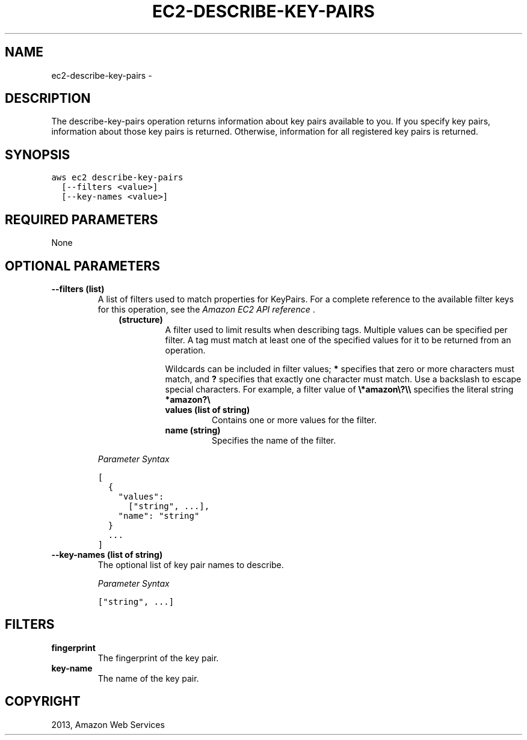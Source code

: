.TH "EC2-DESCRIBE-KEY-PAIRS" "1" "March 11, 2013" "0.8" "aws-cli"
.SH NAME
ec2-describe-key-pairs \- 
.
.nr rst2man-indent-level 0
.
.de1 rstReportMargin
\\$1 \\n[an-margin]
level \\n[rst2man-indent-level]
level margin: \\n[rst2man-indent\\n[rst2man-indent-level]]
-
\\n[rst2man-indent0]
\\n[rst2man-indent1]
\\n[rst2man-indent2]
..
.de1 INDENT
.\" .rstReportMargin pre:
. RS \\$1
. nr rst2man-indent\\n[rst2man-indent-level] \\n[an-margin]
. nr rst2man-indent-level +1
.\" .rstReportMargin post:
..
.de UNINDENT
. RE
.\" indent \\n[an-margin]
.\" old: \\n[rst2man-indent\\n[rst2man-indent-level]]
.nr rst2man-indent-level -1
.\" new: \\n[rst2man-indent\\n[rst2man-indent-level]]
.in \\n[rst2man-indent\\n[rst2man-indent-level]]u
..
.\" Man page generated from reStructuredText.
.
.SH DESCRIPTION
.sp
The describe\-key\-pairs operation returns information about key pairs available
to you. If you specify key pairs, information about those key pairs is returned.
Otherwise, information for all registered key pairs is returned.
.SH SYNOPSIS
.sp
.nf
.ft C
aws ec2 describe\-key\-pairs
  [\-\-filters <value>]
  [\-\-key\-names <value>]
.ft P
.fi
.SH REQUIRED PARAMETERS
.sp
None
.SH OPTIONAL PARAMETERS
.INDENT 0.0
.TP
.B \fB\-\-filters\fP  (list)
A list of filters used to match properties for KeyPairs. For a complete
reference to the available filter keys for this operation, see the \fI\%Amazon EC2
API reference\fP .
.INDENT 7.0
.INDENT 3.5
.INDENT 0.0
.TP
.B (structure)
A filter used to limit results when describing tags. Multiple values can be
specified per filter. A tag must match at least one of the specified values
for it to be returned from an operation.
.sp
Wildcards can be included in filter values; \fB*\fP specifies that zero or
more characters must match, and \fB?\fP specifies that exactly one character
must match. Use a backslash to escape special characters. For example, a
filter value of \fB\e*amazon\e?\e\e\fP specifies the literal string \fB*amazon?\e\fP
.
.INDENT 7.0
.TP
.B \fBvalues\fP  (list of string)
Contains one or more values for the filter.
.TP
.B \fBname\fP  (string)
Specifies the name of the filter.
.UNINDENT
.UNINDENT
.UNINDENT
.UNINDENT
.sp
\fIParameter Syntax\fP
.sp
.nf
.ft C
[
  {
    "values":
      ["string", ...],
    "name": "string"
  }
  ...
]
.ft P
.fi
.TP
.B \fB\-\-key\-names\fP  (list of string)
The optional list of key pair names to describe.
.sp
\fIParameter Syntax\fP
.sp
.nf
.ft C
["string", ...]
.ft P
.fi
.UNINDENT
.SH FILTERS
.INDENT 0.0
.TP
.B \fBfingerprint\fP
The fingerprint of the key pair.
.TP
.B \fBkey\-name\fP
The name of the key pair.
.UNINDENT
.SH COPYRIGHT
2013, Amazon Web Services
.\" Generated by docutils manpage writer.
.

